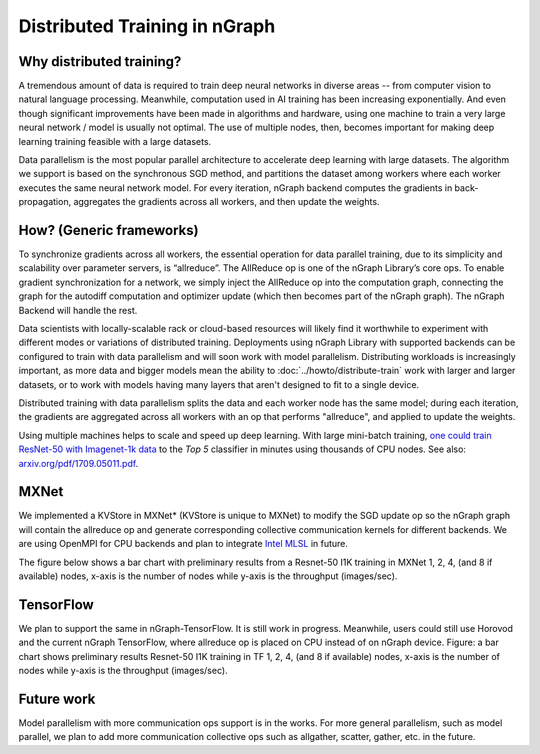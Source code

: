 .. distr/index: 

Distributed Training in nGraph
==============================

Why distributed training?
-------------------------

A tremendous amount of data is required to train deep neural networks in diverse 
areas -- from computer vision to natural language processing. Meanwhile, 
computation used in AI training has been increasing exponentially. And even 
though significant improvements have been made in algorithms and hardware, 
using one machine to train a very large neural network / model is usually not 
optimal. The use of multiple nodes, then, becomes important for making deep 
learning training feasible with a large datasets.   

Data parallelism is the most popular parallel architecture to accelerate deep 
learning with large datasets. The algorithm we support is based on the 
synchronous SGD method, and partitions the dataset among workers where each 
worker executes the same neural network model. For every iteration, nGraph 
backend computes the gradients in back-propagation, aggregates the gradients 
across all workers, and then update the weights. 

How? (Generic frameworks)
-------------------------

To synchronize gradients across all workers, the essential operation for data 
parallel training, due to its simplicity and scalability over parameter servers, 
is “allreduce”. The AllReduce op is one of the nGraph Library’s core ops. To 
enable gradient synchronization for a network, we simply inject the AllReduce op 
into the computation graph, connecting the graph for the autodiff computation 
and optimizer update (which then becomes part of the nGraph graph). The 
nGraph Backend will handle the rest. 

Data scientists with locally-scalable rack or cloud-based resources will likely 
find it worthwhile to experiment with different modes or variations of  
distributed training. Deployments using nGraph Library with supported backends 
can be configured to train with data parallelism and will soon work with model 
parallelism. Distributing workloads is increasingly important, as more data and 
bigger models mean the ability to :doc:`../howto/distribute-train` work with 
larger and larger datasets, or to work with models having many layers that 
aren't designed to fit to a single device.  

Distributed training with data parallelism splits the data and each worker 
node has the same model; during each iteration, the gradients are aggregated 
across all workers with an op that performs "allreduce", and applied to update 
the weights.

Using multiple machines helps to scale and speed up deep learning. With large 
mini-batch training, `one could train ResNet-50 with Imagenet-1k data`_ to the 
*Top 5* classifier in minutes using thousands of CPU nodes. See also: 
`arxiv.org/pdf/1709.05011.pdf`_. 




MXNet
-----

We implemented a KVStore in MXNet\* (KVStore is unique to MXNet) to modify 
the SGD update op so the nGraph graph will contain the allreduce op and generate
corresponding collective communication kernels for different backends. We are 
using OpenMPI for CPU backends and plan to integrate `Intel MLSL`_ in future. 

The figure below shows a bar chart with preliminary results from a Resnet-50 
I1K training in MXNet 1, 2, 4, (and 8 if available) nodes, x-axis is the number 
of nodes while y-axis is the throughput (images/sec).



.. TODO add figure graphics/distributed-training-ngraph-backends.png
   



TensorFlow
----------

We plan to support the same in nGraph-TensorFlow. It is still work in progress.
Meanwhile, users could still use Horovod and the current nGraph TensorFlow, 
where allreduce op is placed on CPU instead of on nGraph device.
Figure: a bar chart shows preliminary results Resnet-50 I1K training in TF 1, 
2, 4, (and 8 if available) nodes, x-axis is the number of nodes while y-axis 
is the throughput (images/sec).

Future work
-----------

Model parallelism with more communication ops support is in the works. For 
more general parallelism, such as model parallel, we plan to add more 
communication collective ops such as allgather, scatter, gather, etc. in 
the future. 



.. _one could train ResNet-50 with Imagenet-1k data: https://blog.surf.nl/en/imagenet-1k-training-on-intel-xeon-phi-in-less-than-40-minutes/
.. _arxiv.org/pdf/1709.05011.pdf: https://arxiv.org/pdf/1709.05011.pdf
.. _Intel MLSL: https://github.com/intel/MLSL/releases
